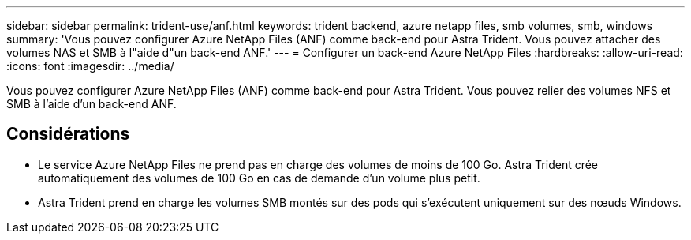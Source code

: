 ---
sidebar: sidebar 
permalink: trident-use/anf.html 
keywords: trident backend, azure netapp files, smb volumes, smb, windows 
summary: 'Vous pouvez configurer Azure NetApp Files (ANF) comme back-end pour Astra Trident. Vous pouvez attacher des volumes NAS et SMB à l"aide d"un back-end ANF.' 
---
= Configurer un back-end Azure NetApp Files
:hardbreaks:
:allow-uri-read: 
:icons: font
:imagesdir: ../media/


[role="lead"]
Vous pouvez configurer Azure NetApp Files (ANF) comme back-end pour Astra Trident. Vous pouvez relier des volumes NFS et SMB à l'aide d'un back-end ANF.



== Considérations

* Le service Azure NetApp Files ne prend pas en charge des volumes de moins de 100 Go. Astra Trident crée automatiquement des volumes de 100 Go en cas de demande d'un volume plus petit.
* Astra Trident prend en charge les volumes SMB montés sur des pods qui s'exécutent uniquement sur des nœuds Windows.

